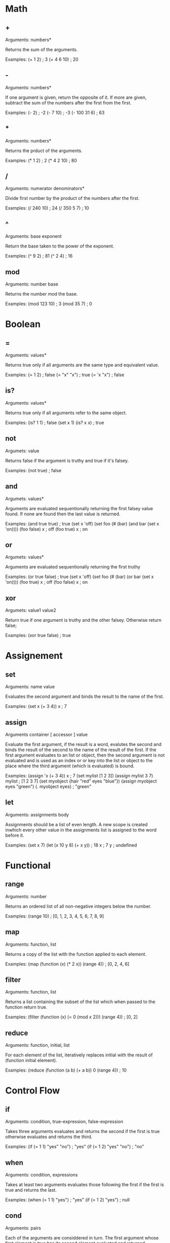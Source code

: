 * Math
** +
   Arguments: numbers*
   
   Returns the sum of the arguments.
   
   Examples:
   (+ 1 2) ; 3
   (+ 4 6 10) ; 20

** -
   Arguments: numbers*
   
   If one argument is given, return the opposite of it. If more are
   given, subtract the sum of the numbers after the first from the first.
   
   Examples:
   (- 2) ; -2
   (- 7 10) ; -3
   (- 100 31 6) ; 63
   
** *
   Arguments: numbers*
   
   Returns the prduct of the arguments.
   
   Examples:
   (* 1 2) ; 2
   (* 4 2 10) ; 80

** /
   Arguments: numerator denominators*
   
   Divide first number by the product of the numbers after the first.
   
   Examples:
   (/ 240 10) ; 24
   (/ 350 5 7) ; 10

** ^
   Arguments: base exponent
   
   Return the base taken to the power of the exponent.
   
   Examples:
   (^ 9 2) ; 81
   (^ 2 4) ; 16

** mod
   Arguments: number base
   
   Returns the number mod the base.

   Examples:
   (mod 123 10) ; 3
   (mod 35 7) ; 0

* Boolean
** =
   Arguments: values*
   
   Returns true only if all arguments are the same type and equivalent
   value.
   
   Examples:
   (= 1 2) ; false
   (= "x" "x") ; true
   (= 'x "x") ; false

** is?
   Arguments: values*
   
   Returns true only if all arguments refer to the same object.
   
   Examples:
   (is? 1 1) ; false
   (set x 1)
   (is? x x) ; true

** not
   Argumets: value
   
   Returns false if the argument is truthy and true if it's falsey.
   
   Examples:
   (not true) ; false

** and
   Argumets: values*
   
   Arguments are evaluated sequentionally returning the first falsey
   value found.  If none are found then the last value is returned.
   
   Examples:
   (and true true) ; true
   (set x 'off)
   (set foo (# (bar)
               (and bar (set x 'on))))
   (foo false)
   x ; off
   (foo true)
   x ; on

** or
   Argumets: values*
   
   Arguments are evaluated sequentionally returning the first truthy
   # value found.  If none are found then the last value is returned.
   
   Examples:
   (or true false) ; true
   (set x 'off)
   (set foo (# (bar)
               (or bar (set x 'on))))
   (foo true)
   x ; off
   (foo false)
   x ; on

** xor
   Argumets: value1 value2
   
   Return true if one argument is truthy and the other falsey.
   Otherwise return false;
   
   Examples:
   (xor true false) ; true
   
* Assignement
** set
   Arguments: name value
   
   Evaluates the second argument and binds the result to the name of
   the first.
   
   Examples:
   (set x (+ 3 4))
   x ; 7

** assign
   Arguments container [ accessor ] value
   
   Evaluate the first argument, if the result is a word, evalutes the
   second and binds the result of the second to the name of the result
   of the first.  If the first argument evaluates to an list or object,
   then the second argument is not evaluated and is used as an index or
   or key into the list or object to the place where the third argument
   (which is evaluated) is bound.
   
   Examples:
   (assign 'x (+ 3 4))
   x ; 7
   (set mylist [1 2 3])
   (assign mylist 3 7)
   mylist ; [1 2 3 7]
   (set myobject {hair "red" eyes "blue"})
   (assign myobject eyes "green")
   (. myobject eyes) ; "green"

** let
   Arguments: assignments body
   
   Assignments should be a list of even length. A new scope is created
   inwhich every other value in the assignments list is assigned to
   the word before it.
   
   Examples:
   (set x 7)
   (let (x 10
         y 8)
      (+ x y)) ; 18
   x ; 7
   y ; undefined

* Functional
** range
   Arguments: number
   
   Returns an ordered list of all non-negative integers below the
   number.
   
   Examples:
   (range 10) ; [0, 1, 2, 3, 4, 5, 6, 7, 8, 9]

** map
   Arguments: function, list
   
   Returns a copy of the list with the function applied to each
   element.
   
   Examples:
   (map (function (x) (* 2 x)) (range 4)) ; [0, 2, 4, 6]

** filter
   Arguments: function, list
   
   Returns a list containing the subset of the list which when passed
   to the function return true.
   
   Examples:
   (filter (function (x) (= 0 (mod x 2))) (range 4)) ; [0, 2]

** reduce
   Arguments: function, initial, list
   
   For each element of the list, iteratively replaces initial with the
   result of (function initial element).
   
   Examples:
   (reduce (function (a b) (+ a b)) 0 (range 4)) ; 10

* Control Flow
** if
   Arguments: condition, true-expression, false-expression

   Takes three arguments evaluates and returns the second if the first
   is true otherwise evaluates and returns the third.
   
   Examples:
   (if (= 1 1) "yes" "no") ; "yes"
   (if (= 1 2) "yes" "no") ; "no"
   
** when
   Arguments: condition, expressions

   Takes at least two arguments evaluates those following the first
   if the first is true and returns the last.
   
   Examples:
   (when (= 1 1) "yes") ; "yes"
   (if (= 1 2) "yes") ; null

** cond
   Arguments: pairs
   
   Each of the arguments are considdered in turn.  The first argument
   whose first element is true has its second element evaluated and
   returned.
   
   Examples:
   (cond
    (nil 1)
    (t 2)) ; 2

** each
   Arguments: list, function
   
   Calls the function on each element of the list
   
   Examples:
   (each ["foo" "bar" "baz"]
         (# (word) (console.log word))) ; outputs "foo\nbar\nbaz\n"

